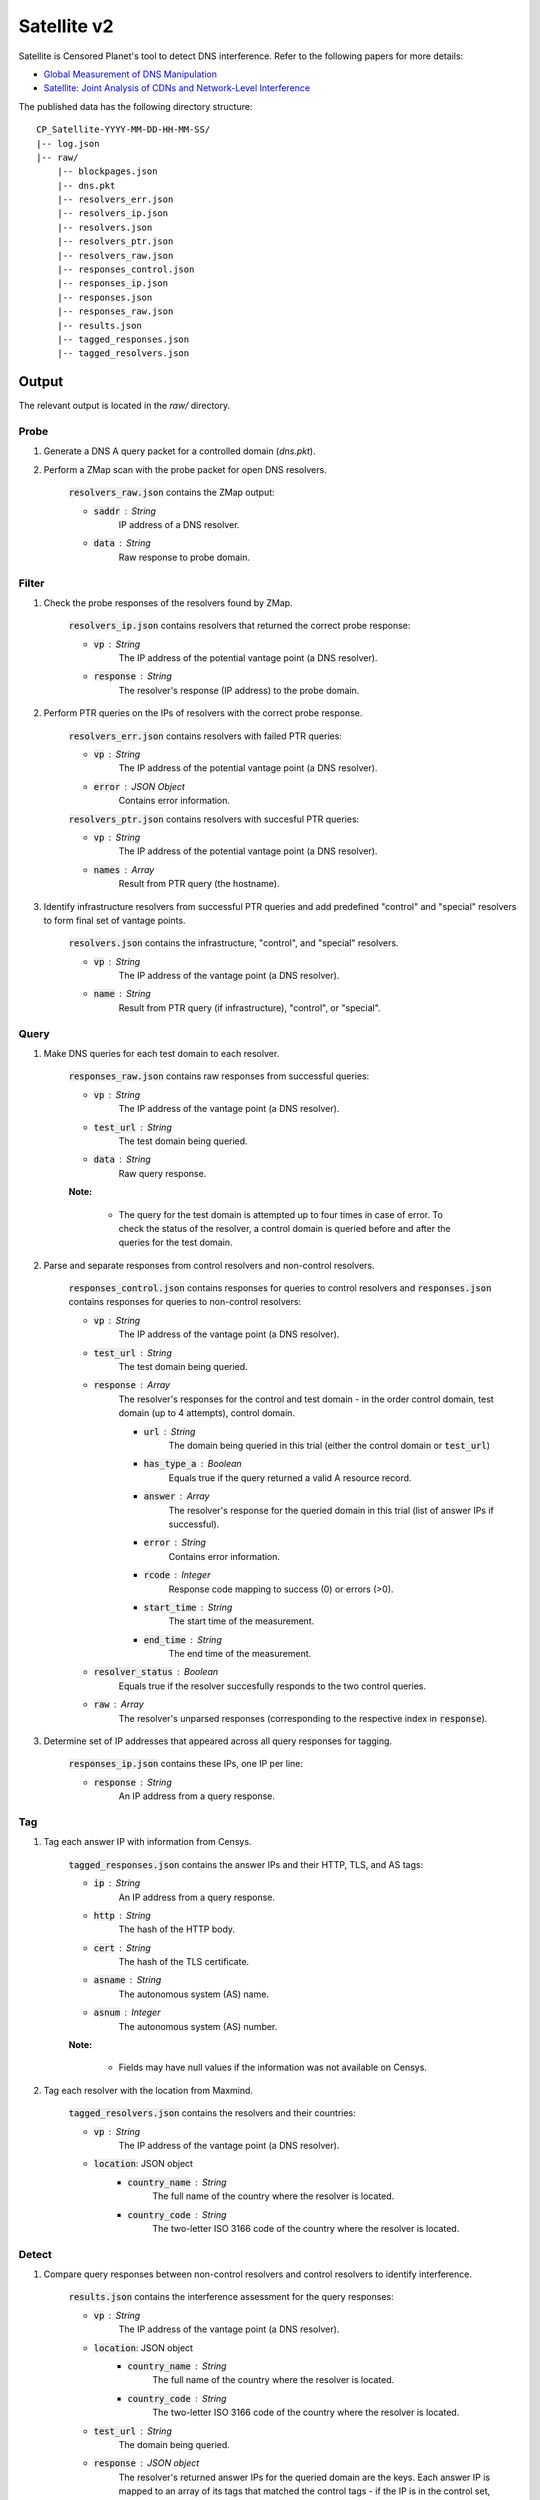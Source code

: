 ############
Satellite v2
############
Satellite is Censored Planet's tool to detect DNS interference. Refer to the following papers for more details:

* `Global Measurement of DNS Manipulation <https://censoredplanet.org/assets/Pearce2017b.pdf>`_
* `Satellite: Joint Analysis of CDNs and Network-Level Interference <https://censoredplanet.org/assets/Scott2016a.pdf>`_

The published data has the following directory structure: ::

    CP_Satellite-YYYY-MM-DD-HH-MM-SS/
    |-- log.json
    |-- raw/
        |-- blockpages.json
        |-- dns.pkt
        |-- resolvers_err.json
        |-- resolvers_ip.json
        |-- resolvers.json
        |-- resolvers_ptr.json
        |-- resolvers_raw.json
        |-- responses_control.json
        |-- responses_ip.json
        |-- responses.json
        |-- responses_raw.json
        |-- results.json
        |-- tagged_responses.json
        |-- tagged_resolvers.json


*******
Output
*******

The relevant output is located in the `raw/` directory.

------
Probe
------

1. Generate a DNS A query packet for a controlled domain (`dns.pkt`).

2. Perform a ZMap scan with the probe packet for open DNS resolvers.

    :code:`resolvers_raw.json` contains the ZMap output:

    * :code:`saddr` : String
        IP address of a DNS resolver.
    * :code:`data` : String
        Raw response to probe domain.

------
Filter
------

1. Check the probe responses of the resolvers found by ZMap.

    :code:`resolvers_ip.json` contains resolvers that returned the correct probe response:

    * :code:`vp` : String
        The IP address of the potential vantage point (a DNS resolver).
    * :code:`response` : String
        The resolver's response (IP address) to the probe domain.

2. Perform PTR queries on the IPs of resolvers with the correct probe response.

    :code:`resolvers_err.json` contains resolvers with failed PTR queries:

    * :code:`vp` : String
        The IP address of the potential vantage point (a DNS resolver).
    * :code:`error` : JSON Object
        Contains error information.

    :code:`resolvers_ptr.json` contains resolvers with succesful PTR queries:

    * :code:`vp` : String
        The IP address of the potential vantage point (a DNS resolver).
    * :code:`names` : Array
        Result from PTR query (the hostname).

3. Identify infrastructure resolvers from successful PTR queries and add predefined "control" and "special" resolvers to form final set of vantage points.

    :code:`resolvers.json` contains the infrastructure, "control", and "special" resolvers.

    * :code:`vp` : String
        The IP address of the vantage point (a DNS resolver).
    * :code:`name` : String
        Result from PTR query (if infrastructure), "control", or "special".

------
Query
------

1. Make DNS queries for each test domain to each resolver.

    :code:`responses_raw.json` contains raw responses from successful queries:

    * :code:`vp` : String
        The IP address of the vantage point (a DNS resolver).
    * :code:`test_url` : String
        The test domain being queried.
    * :code:`data` : String
        Raw query response.

    **Note:**

        * The query for the test domain is attempted up to four times in case of error. To check the status of the resolver, a control domain is queried before and after the queries for the test domain.

2. Parse and separate responses from control resolvers and non-control resolvers.

    :code:`responses_control.json` contains responses for queries to control resolvers and :code:`responses.json` contains responses for queries to non-control resolvers:

    * :code:`vp` : String
        The IP address of the vantage point (a DNS resolver).
    * :code:`test_url` : String
        The test domain being queried.
    * :code:`response` : Array
        The resolver's responses for the control and test domain - in the order control domain, test domain (up to 4 attempts), control domain.

        * :code:`url` : String
            The domain being queried in this trial (either the control domain or :code:`test_url`)
        * :code:`has_type_a` : Boolean
            Equals true if the query returned a valid A resource record.
        * :code:`answer` : Array
            The resolver's response for the queried domain in this trial (list of answer IPs if successful).
        * :code:`error` : String
            Contains error information.
        * :code:`rcode` : Integer
            Response code mapping to success (0) or errors (>0).
        * :code:`start_time` : String
            The start time of the measurement.
        * :code:`end_time` : String
            The end time of the measurement.
    * :code:`resolver_status` : Boolean
        Equals true if the resolver succesfully responds to the two control queries.
    * :code:`raw` : Array
        The resolver's unparsed responses (corresponding to the respective index in :code:`response`).

3. Determine set of IP addresses that appeared across all query responses for tagging.

    :code:`responses_ip.json` contains these IPs, one IP per line:

    * :code:`response` : String
        An IP address from a query response.

------
Tag
------

1. Tag each answer IP with information from Censys.

    :code:`tagged_responses.json` contains the answer IPs and their HTTP, TLS, and AS tags:

    * :code:`ip` : String
        An IP address from a query response.
    * :code:`http` : String
        The hash of the HTTP body.
    * :code:`cert` : String
        The hash of the TLS certificate.
    * :code:`asname` : String
        The autonomous system (AS) name.
    * :code:`asnum` : Integer
        The autonomous system (AS) number.

    **Note:**

        * Fields may have null values if the information was not available on Censys.

2. Tag each resolver with the location from Maxmind.

    :code:`tagged_resolvers.json` contains the resolvers and their countries:

    * :code:`vp` : String
        The IP address of the vantage point (a DNS resolver).
    * :code:`location`: JSON object
        * :code:`country_name` : String
            The full name of the country where the resolver is located.
        * :code:`country_code` : String
            The two-letter ISO 3166 code of the country where the resolver is located.

------
Detect
------

1. Compare query responses between non-control resolvers and control resolvers to identify interference.

    :code:`results.json` contains the interference assessment for the query responses:

    * :code:`vp` : String
        The IP address of the vantage point (a DNS resolver).
    * :code:`location`: JSON object
        * :code:`country_name` : String
            The full name of the country where the resolver is located.
        * :code:`country_code` : String
            The two-letter ISO 3166 code of the country where the resolver is located.
    * :code:`test_url` : String
        The domain being queried.
    * :code:`response` : JSON object
        The resolver's returned answer IPs for the queried domain are the keys. Each answer IP is mapped to an array of its tags that matched the control tags - if the IP is in the control set, "ip" is appended and if the IP has no tags, "no_tags" is appended.
    * :code:`passed_control` : Boolean
        Equals true if both control queries were successful.
    * :code:`in_control_group` : Boolean
        Equals true if at least one control resolver had a valid response for this test domain.
    * :code:`connect_error` : Boolean
        Equals true if all test domain query attempts returned errors.
    * :code:`anomaly` : Boolean
        Equals true if an anomaly is detected.
    * :code:`start_time` : String
        The start time of the measurement.
    * :code:`end_time` : String
        The end time of the measurement.
    * :code:`confidence` : JSON object
        * :code:`average` : Float
            Average percentage of tags matching the control set for the answers (average of :code:`matches`).
        * :code:`matches` : Array
            Contains the percentage of tags matching the control set for each answer. If an answer IP is in the control set, the percentage for that answer is 100 even if the IP has no tags.
        * :code:`untagged_controls` : Boolean
            Equals true if all control IPs for the query have no tags.
        * :code:`untagged_answers` : Boolean
            Equals true if all answer IPs have no tags.

    **Note:**

        * For each response, the answer IPs and their tags are compared to the set of answer IPs and tags from all the control resolvers for the same query domain. A response is classified as an anomaly if there is no overlap between the two.

        * Cases where the control answer IPs have no tags will be considered anomalies if the resolver's answer IPs are not in the control set.

------
Fetch
------

1. Perform HTTP(S) GET requests to the IPs identified as anomalies.

    :code:`blockpages.json` contains the responses:

    * :code:`ansIP` : String
        The IP address from an anomalous DNS response.
    * :code:`HTTP` :
        HTTP response.
    * :code:`HTTPS` :
        HTTPS response.
    * :code:`fetched` : Boolean
        Equals true if page is successfully fetched.
    * :code:`start_time` : String
        The start time of the measurement.
    * :code:`end_time` : String
        The end time of the measurement.


*******
Modules
*******

This is a brief tour of the modules in satellite.

All files mentioned are under the :code:`rawDir` designated in :code:`config.go`, unless specified.

* :code:`probe`:  probes IPv4 address space for resolvers using zmap.
    * input: N/A
    * output:
        * list of resolver candidates (:code:`resolvers_raw.json`)
* :code:`filter`: removes resolvers that aren't infrastructure (runs PTR queries on resolvers).
    * input:
        * :code:`resolvers_raw.json`
    * output:
        * list of filtered public open resolvers (:code:`resolvers.json`)
        * (:code:`resolvers_ip.json`)
        * list of PTR query results (:code:`resolvers_PTR.json`)
        * list of erroneous PTR query results (:code:`resolvers_err.json`)
* :code:`query`:  queries public open resolvers with a list of domains.
    * input:
        * list of resolvers to query (:code:`resolvers.json`)
        * list of domains for querying (:code:`assets/input_lists/test_domains`)
        * control resolvers (:code:`assets/satellite/control_resolvers.txt`)
        * special resolvers (:code:`assets/satellite/special_resolvers.txt`)
    * output:
        * answers from control resolvers (:code:`answers_control.json`)
        * erroneous query responses (:code:`answers_err.json`)
        * IP list of answers (:code:`answers_ip.json`)
        * non-erroneous non control resolver answers (:code:`answers.json`)
        * non-erroneous raw response packets (:code:`answer_raw.json`)
* :code:`tag`:  tags resolvers with MaxMind (country) and IPs with censys (certificate, AS number and AS name).
    * input:
        * list of resolvers to query (:code:`resolvers.json`)
        * list of answered IPs (:code:`answers_ip.json`)
    * output:
        * list of tagged IPs with Censys (:code:`tagged_answers.json`)
        * list of tagged resolvers with Maxmind (:code:`tagged_resolvers.json`)
* :code:`detect`: detects interference by comparing DNS query responses to control set.
    * input:
        * :code:`tagged_answers.json`
        * answers from control resolvers (:code:`answers_control.json`)
        * :code:`assets/satellite/control_resolvers.txt`
    * output:
        * list of interference result (:code:`interference.json`)
        * list of tuples where control set have no same queries (:code:`interference_err.json`)
* :code:`fetch`: fetches pages hosted on the IPs identified as interference for future blockpage analysis.
    * input:
        * :code:`interference.json`
    * output:
        * list of tampered IPs, and results of HTTP(S) GET (:code:`blockpages.json`)
* :code:`stat`:   data analysis.
* :code:`full`:   all aforementioned modules combined.
* :code:`upload`